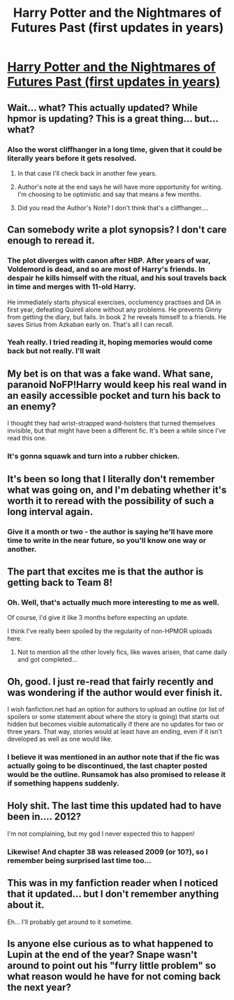#+TITLE: Harry Potter and the Nightmares of Futures Past (first updates in years)

* [[https://www.fanfiction.net/s/2636963/40/Harry-Potter-and-the-Nightmares-of-Futures-Past][Harry Potter and the Nightmares of Futures Past (first updates in years)]]
:PROPERTIES:
:Author: PeridexisErrant
:Score: 19
:DateUnix: 1424494144.0
:DateShort: 2015-Feb-21
:END:

** Wait... what? This actually updated? While hpmor is updating? This is a great thing... but... what?
:PROPERTIES:
:Author: tacticaltunic
:Score: 5
:DateUnix: 1424496126.0
:DateShort: 2015-Feb-21
:END:

*** Also the worst cliffhanger in a long time, given that it could be literally years before it gets resolved.
:PROPERTIES:
:Author: PeridexisErrant
:Score: 7
:DateUnix: 1424496231.0
:DateShort: 2015-Feb-21
:END:

**** In that case I'll check back in another few years.
:PROPERTIES:
:Author: Valsivus
:Score: 2
:DateUnix: 1424497615.0
:DateShort: 2015-Feb-21
:END:


**** Author's note at the end says he will have more opportunity for writing. I'm choosing to be optimistic and say that means a few months.
:PROPERTIES:
:Author: tacticaltunic
:Score: 3
:DateUnix: 1424499448.0
:DateShort: 2015-Feb-21
:END:


**** Did you read the Author's Note? I don't think that's a cliffhanger....
:PROPERTIES:
:Author: boomfarmer
:Score: 1
:DateUnix: 1424659639.0
:DateShort: 2015-Feb-23
:END:


** Can somebody write a plot synopsis? I don't care enough to reread it.
:PROPERTIES:
:Author: Nevereatcars
:Score: 4
:DateUnix: 1424510359.0
:DateShort: 2015-Feb-21
:END:

*** The plot diverges with canon after HBP. After years of war, Voldemord is dead, and so are most of Harry's friends. In despair he kills himself with the ritual, and his soul travels back in time and merges with 11-old Harry.

He immediately starts physical exercises, occlumency practises and DA in first year, defeating Quirell alone without any problems. He prevents Ginny from getting the diary, but fails. In book 2 he reveals himself to a friends. He saves Sirius from Azkaban early on. That's all I can recall.
:PROPERTIES:
:Author: ShareDVI
:Score: 7
:DateUnix: 1424531937.0
:DateShort: 2015-Feb-21
:END:


*** Yeah really. I tried reading it, hoping memories would come back but not really. I'll wait
:PROPERTIES:
:Author: ahel
:Score: 1
:DateUnix: 1424520911.0
:DateShort: 2015-Feb-21
:END:


** My bet is on that was a fake wand. What sane, paranoid NoFP!Harry would keep his real wand in an easily accessible pocket and turn his back to an enemy?

I thought they had wrist-strapped wand-holsters that turned themselves invisible, but that might have been a different fic. It's been a while since I've read this one.
:PROPERTIES:
:Author: JackStargazer
:Score: 5
:DateUnix: 1424542945.0
:DateShort: 2015-Feb-21
:END:

*** It's gonna squawk and turn into a rubber chicken.
:PROPERTIES:
:Author: royishere
:Score: 5
:DateUnix: 1424548881.0
:DateShort: 2015-Feb-21
:END:


** It's been so long that I literally don't remember what was going on, and I'm debating whether it's worth it to reread with the possibility of such a long interval again.
:PROPERTIES:
:Author: DangerouslyUnstable
:Score: 3
:DateUnix: 1424504702.0
:DateShort: 2015-Feb-21
:END:

*** Give it a month or two - the author is saying he'll have more time to write in the near future, so you'll know one way or another.
:PROPERTIES:
:Author: PeridexisErrant
:Score: 2
:DateUnix: 1424505939.0
:DateShort: 2015-Feb-21
:END:


** The part that excites me is that the author is getting back to Team 8!
:PROPERTIES:
:Author: eaglejarl
:Score: 3
:DateUnix: 1424527044.0
:DateShort: 2015-Feb-21
:END:

*** Oh. Well, that's actually much more interesting to me as well.

Of course, I'd give it like 3 months before expecting an update.

I think I've really been spoiled by the regularity of non-HPMOR uploads here.
:PROPERTIES:
:Author: JackStargazer
:Score: 2
:DateUnix: 1424541706.0
:DateShort: 2015-Feb-21
:END:

**** Not to mention all the other lovely fics, like waves arisen, that came daily and got completed...
:PROPERTIES:
:Author: kaukamieli
:Score: 3
:DateUnix: 1424646576.0
:DateShort: 2015-Feb-23
:END:


** Oh, good. I just re-read that fairly recently and was wondering if the author would ever finish it.

I wish fanfiction.net had an option for authors to upload an outline (or list of spoilers or some statement about where the story is going) that starts out hidden but becomes visible automatically if there are no updates for two or three years. That way, stories would at least have an ending, even if it isn't developed as well as one would like.
:PROPERTIES:
:Author: qbsmd
:Score: 3
:DateUnix: 1424545170.0
:DateShort: 2015-Feb-21
:END:

*** I believe it was mentioned in an author note that if the fic was actually going to be discontinued, the last chapter posted would be the outline. Runsamok has also promised to release it if something happens suddenly.
:PROPERTIES:
:Author: viridianprime
:Score: 1
:DateUnix: 1427644274.0
:DateShort: 2015-Mar-29
:END:


** Holy shit. The last time this updated had to have been in.... 2012?

I'm not complaining, but my god I never expected this to happen!
:PROPERTIES:
:Score: 2
:DateUnix: 1424505190.0
:DateShort: 2015-Feb-21
:END:

*** Likewise! And chapter 38 was released 2009 (or 10?), so I remember being surprised last time too...
:PROPERTIES:
:Author: PeridexisErrant
:Score: 2
:DateUnix: 1424505895.0
:DateShort: 2015-Feb-21
:END:


** This was in my fanfiction reader when I noticed that it updated... but I don't remember anything about it.

Eh... I'll probably get around to it sometime.
:PROPERTIES:
:Author: Riddle-Tom_Riddle
:Score: 1
:DateUnix: 1424516041.0
:DateShort: 2015-Feb-21
:END:


** Is anyone else curious as to what happened to Lupin at the end of the year? Snape wasn't around to point out his "furry little problem" so what reason would he have for not coming back the next year?
:PROPERTIES:
:Author: nakedriver
:Score: 1
:DateUnix: 1424550673.0
:DateShort: 2015-Feb-22
:END:

